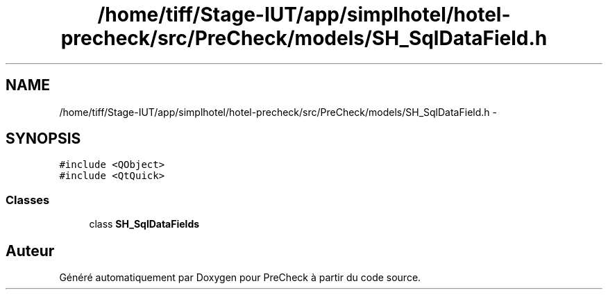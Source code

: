 .TH "/home/tiff/Stage-IUT/app/simplhotel/hotel-precheck/src/PreCheck/models/SH_SqlDataField.h" 3 "Mardi Juillet 2 2013" "Version 0.4" "PreCheck" \" -*- nroff -*-
.ad l
.nh
.SH NAME
/home/tiff/Stage-IUT/app/simplhotel/hotel-precheck/src/PreCheck/models/SH_SqlDataField.h \- 
.SH SYNOPSIS
.br
.PP
\fC#include <QObject>\fP
.br
\fC#include <QtQuick>\fP
.br

.SS "Classes"

.in +1c
.ti -1c
.RI "class \fBSH_SqlDataFields\fP"
.br
.in -1c
.SH "Auteur"
.PP 
Généré automatiquement par Doxygen pour PreCheck à partir du code source\&.
